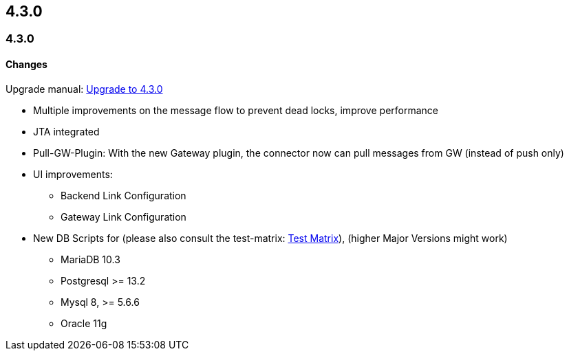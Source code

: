 
== 4.3.0

=== 4.3.0

==== Changes

Upgrade manual: link:upgrade/upgrade-4.3.0.html[Upgrade to 4.3.0]

* Multiple improvements on the message flow to prevent dead locks, improve performance
* JTA integrated
* Pull-GW-Plugin: With the new Gateway plugin, the connector now can pull messages from GW (instead of push only)
* UI improvements:
** Backend Link Configuration
** Gateway Link Configuration
* New DB Scripts for (please also consult the test-matrix: link:doc/testing_matrix.html[Test Matrix]), (higher Major Versions might work)
** MariaDB 10.3
** Postgresql >= 13.2
** Mysql 8, >= 5.6.6
** Oracle 11g
